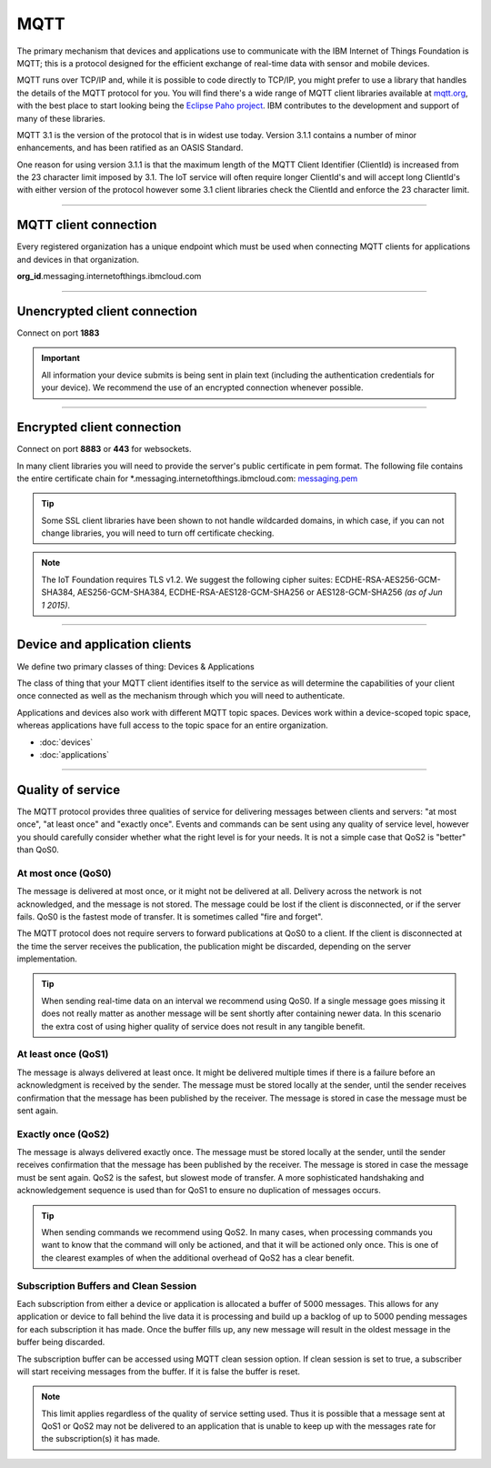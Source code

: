===============================================================================
MQTT
===============================================================================

The primary mechanism that devices and applications use to communicate
with the IBM Internet of Things Foundation is MQTT; this is a protocol
designed for the efficient exchange of real-time data with sensor and
mobile devices.

MQTT runs over TCP/IP and, while it is possible to code directly to
TCP/IP, you might prefer to use a library that handles the details of
the MQTT protocol for you. You will find there's a wide range of MQTT
client libraries available at mqtt.org_,
with the best place to start looking being the `Eclipse Paho project`_.  
IBM contributes to the development and support of many of these libraries.

.. _mqtt.org: https://github.com/mqtt/mqtt.github.io
.. _Eclipse Paho project: http://eclipse.org/paho/

MQTT 3.1 is the version of the protocol that is in widest use
today. Version 3.1.1 contains a number of minor enhancements, and has been ratified as an OASIS Standard. 

One reason for using version 3.1.1 is that the maximum length of the
MQTT Client Identifier (ClientId) is increased from the 23 character
limit imposed by 3.1. The IoT service will often require longer
ClientId's and will accept long ClientId's with either version of the
protocol however some 3.1 client libraries check the ClientId and
enforce the 23 character limit.


----


MQTT client connection
-------------------------------------------------------------------------------
Every registered organization has a unique endpoint which must be used when 
connecting MQTT clients for applications and devices in that organization.

**org\_id**.messaging.internetofthings.ibmcloud.com

----


Unencrypted client connection
-------------------------------------------------------------------------------

Connect on port **1883**

.. important:: All information your device submits is being sent in 
    plain text (including the authentication credentials for your device).  
    We recommend the use of an encrypted connection whenever possible.


----


Encrypted client connection
-------------------------------------------------------------------------------

Connect on port **8883** or **443** for websockets.

In many client libraries you will need to provide the server's public certificate 
in pem format.  The following file contains the entire certificate chain for 
\*.messaging.internetofthings.ibmcloud.com: messaging.pem_

.. _messaging.pem: https://github.com/ibm-messaging/iot-python/blob/master/src/ibmiotf/messaging.pem

.. tip:: Some SSL client libraries have been shown to not handle wildcarded
    domains, in which case, if you can not change libraries, you will need to turn 
    off certificate checking.

.. note:: The IoT Foundation requires TLS v1.2. We suggest the following cipher suites: ECDHE-RSA-AES256-GCM-SHA384, AES256-GCM-SHA384, ECDHE-RSA-AES128-GCM-SHA256 or AES128-GCM-SHA256 *(as of Jun 1 2015)*.
   
----


Device and application clients
-------------------------------------------------------------------------------
We define two primary classes of thing: Devices & Applications

The class of thing that your MQTT client identifies itself to the service as 
will determine the capabilities of your client once connected as well as the 
mechanism through which you will need to authenticate.

Applications and devices also work with different MQTT topic spaces.  Devices
work within a device-scoped topic space, whereas applications have full access
to the topic space for an entire organization.

- :doc:`devices`
- :doc:`applications`


----


.. _qoslevels:

Quality of service
-------------------------------------------------------------------------------
The MQTT protocol provides three qualities of service for delivering messages 
between clients and servers: "at most once", "at least once" and "exactly once".
Events and commands can be sent using any quality of service level, however you 
should carefully consider whether what the right level is for your needs.  It 
is not a simple case that QoS2 is "better" than QoS0.


At most once (QoS0)
~~~~~~~~~~~~~~~~~~~
The message is delivered at most once, or it might not be delivered at all. 
Delivery across the network is not acknowledged, and the message is not 
stored. The message could be lost if the client is disconnected, or if 
the server fails. QoS0 is the fastest mode of transfer. It is sometimes 
called "fire and forget".
    
The MQTT protocol does not require servers to forward publications at QoS0 
to a client. If the client is disconnected at the time the server receives the 
publication, the publication might be discarded, depending on the server 
implementation.

.. tip:: When sending real-time data on an interval we recommend using QoS0.  If a 
   single message goes missing it does not really matter as another message will
   be sent shortly after containing newer data.  In this scenario the extra cost
   of using higher quality of service does not result in any tangible benefit.


At least once (QoS1)
~~~~~~~~~~~~~~~~~~~~
The message is always delivered at least once. It might be delivered multiple 
times if there is a failure before an acknowledgment is received by the 
sender. The message must be stored locally at the sender, until the sender 
receives confirmation that the message has been published by the receiver. 
The message is stored in case the message must be sent again.


Exactly once (QoS2)
~~~~~~~~~~~~~~~~~~~
The message is always delivered exactly once. The message must be stored 
locally at the sender, until the sender receives confirmation that the message 
has been published by the receiver. The message is stored in case the message 
must be sent again. QoS2 is the safest, but slowest mode of transfer. A more 
sophisticated handshaking and acknowledgement sequence is used than for QoS1 
to ensure no duplication of messages occurs.

.. tip:: When sending commands we recommend using QoS2.  In many cases, when 
   processing commands you want to know that the command will only be actioned, 
   and that it will be actioned only once.  This is one of the clearest examples
   of when the additional overhead of QoS2 has a clear benefit.


Subscription Buffers and Clean Session
~~~~~~~~~~~~~~~~~~~~
Each subscription from either a device or application is allocated a buffer of 
5000 messages.  This allows for any application or device to fall behind the 
live data it is processing and build up a backlog of up to 5000 pending 
messages for each subscription it has made.  Once the buffer fills up, any new 
message will result in the oldest message in the buffer being discarded.

The subscription buffer can be accessed using MQTT clean session option.  If clean
session is set to true, a subscriber will start receiving messages from the buffer.
If it is false the buffer is reset.

.. note:: This limit applies regardless of the quality of service setting used.  
    Thus it is possible that a message sent at QoS1 or QoS2 may not be delivered 
    to an application that is unable to keep up with the messages rate for the 
    subscription(s) it has made.

